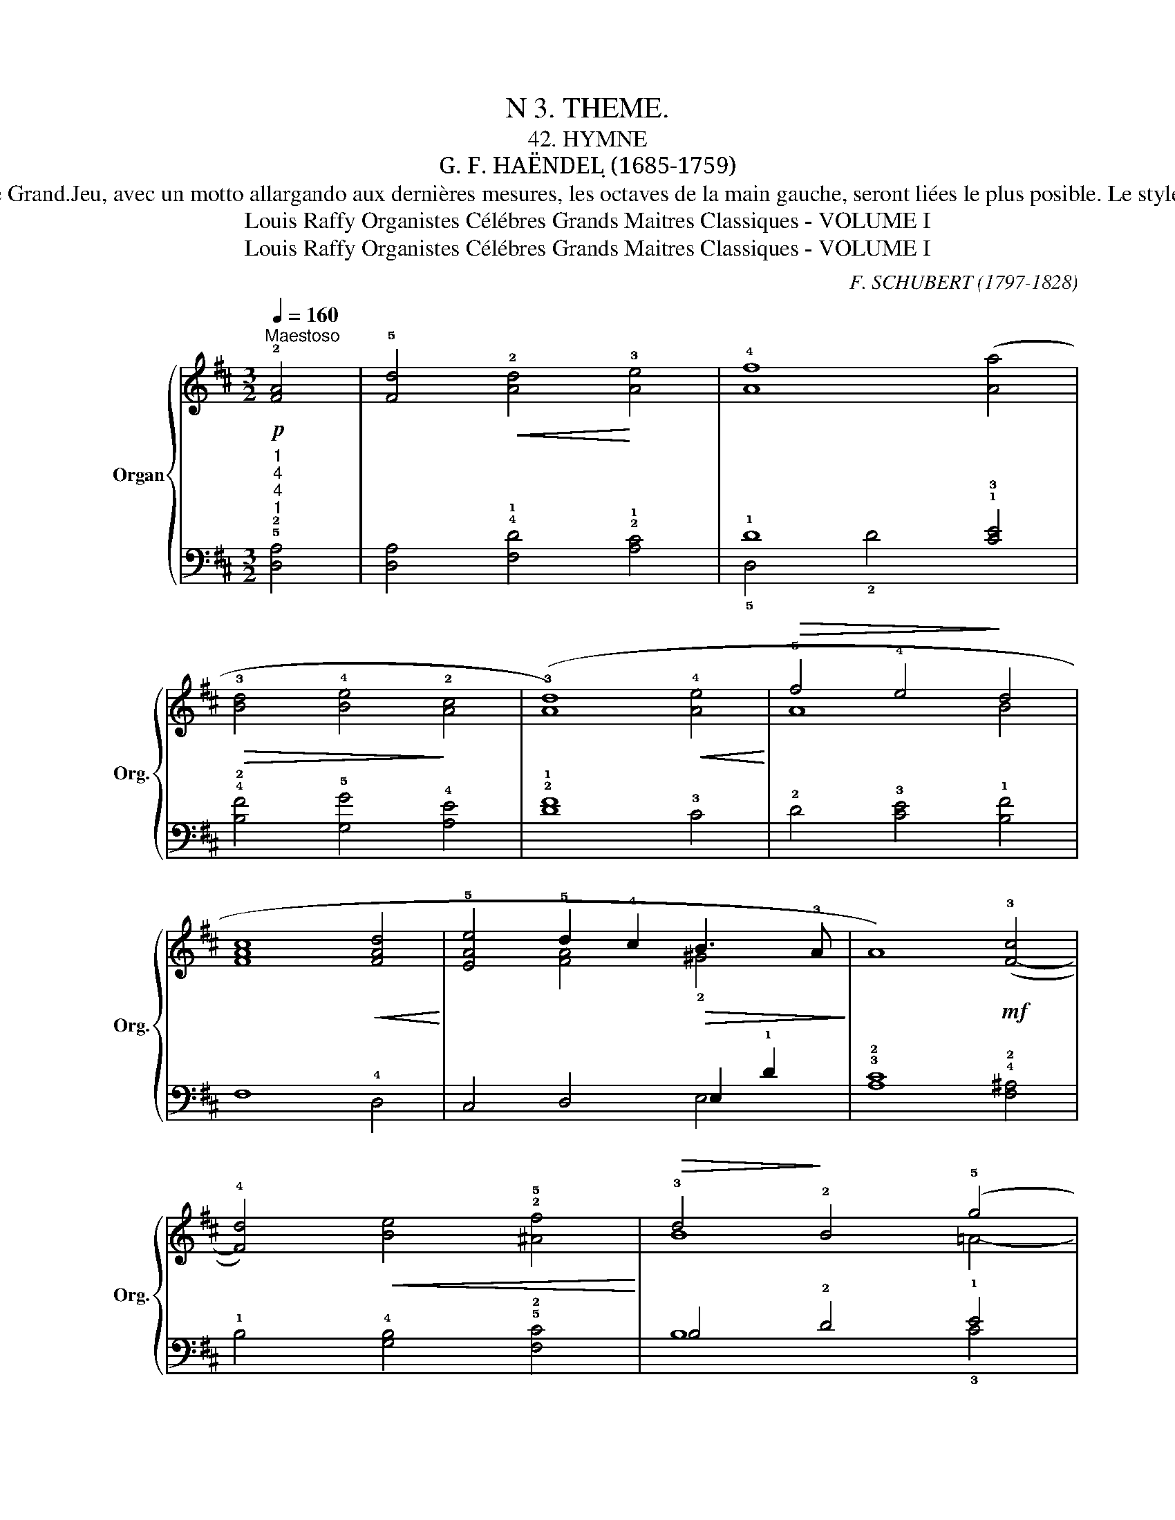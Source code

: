 X:1
T:N 3. THEME.
T: 42. HYMNE
T:G. F. HAËNDEL ̣(1685-1759)
T:Cette hymne de Haëndel, aux accords pleins et coulants, à la mélodie douce et tranquille, doit être jouée, une premiere fois piano, avec des jeux de 8 et une deuxième fois, forte, sur le Grand.Jeu, avec un motto allargando aux dernières mesures, les octaves de la main gauche, seront liées le plus posible. Le style de Haënde est toujours noble, pompeux et grandiose, qualites sans cesse entretenues par la frequentation des cours royales et princières au milieu desquelles il vécut, surtout en Angleterre où il était traité à l'égal des grands seigneurs. Vers la fin de sa vie, abandcnnant le théâtre, il composa un grand nombre d'oraorios, genre dans lequel il a excellé. Il composait avec une facilité tenant du prodige: trois semaines lui suffirent pour écrire le "Mesie"; il en fut de même pour "Judas-Machabée:"    
T:Louis Raffy Organistes Célébres Grands Maitres Classiques - VOLUME I
T:Louis Raffy Organistes Célébres Grands Maitres Classiques - VOLUME I
C:F. SCHUBERT (1797-1828)
Z:Louis Raffy Organistes Célébres Grands Maitres Classiques - VOLUME I
%%score { ( 1 4 ) | ( 2 3 ) }
L:1/8
Q:1/4=160
M:3/2
K:D
V:1 treble nm="Organ" snm="Org."
V:4 treble 
V:2 bass 
V:3 bass 
V:1
!p!"^Maestoso" !2![FA]4 | !5![Fd]4!<(! !2![Ad]4!<)! !3![Ae]4 | !4![Af]8 ([Aa]4 | %3
!>(! !3![Bd]4 !4![Be]4!>)! !2![Ac]4 | (!3![Ad]8)!<(! !4![Ae]4!<)! |!>(! !5!f4 !4!e4!>)! !3-5!d4 | %6
 [Fc]8!<(! [FAd]4!<)! | !5![EAe]4 !5!d2 !4!c2!>(! !3-4!B3 !3!A!>)! | A8)!mf! (!3![F-c]4 | %9
 !4![Fd]4)!<(! !2-1!!5-4![Be]4 !2!!5![^Af]4!<)! |!>(! !3!d4!>)! !2!B4 (!5!g4 | %11
 !4!f4)!<(! !3!e4 !2!d4!<)! |!f! !5![Aca]8!p!!<)!!<(! !2!A4 |!<(! B4 [Gc]4 !2!!5![Fd]4!<)! | %14
 !5![EAe]4"_cresc." !2![EA]4 [FAf]4 | !1!!3![GB]4 (!2!!5![Ge]4!>(! !4![Ec]4!>)! | %16
 !5!!2![Fd]8)!f! (!2!A4 | [FAd]4!<(! !5![DAd]4!<)! !3!!5![Ece]4 | !4!!5![Fdf]8) ([Aea]4 | %19
 !1!!2!!4![FBd]4!>(! !5![EBe]4 !4![EAc]4!>)! | !1!!5![FAd]8) (!3![Ae]4 | %21
!<(! !4!f4 !3-5!e4!<)! !4-5![E^Gd]4 | !4![Ac]8 !-3!!4!d4 | %23
 !5![EAe]4!>(! !5!d2 !4-5!c2!>)! !4!B3 !3!A | !5![CEA]8) (!3![F-^Ac]4 | %25
 !4![FBd]4 !5![EBe]4 [F^Af]4 | !5![FBd]4 !4![DFB]4 [A-eg]4 | %27
!<(! !4![Adf]4 !5![EAe]4 !4![E^Gd]4!<)! |!f! [Aca]8) (!3![D-A]4 | %29
"_cresc." !4-3![DGB]4 !4![GAc]4 !5![FAd]4 | [Ae]4 A4 [FAf]4 | %31
"_cresc." !3![GB]4 !5![GBe]4 !4![EAc]4 | !fermata!!2!!5![Fd]12) |] %33
V:2
"^1""^4""^4""^1" !5!!2![D,A,]4 | [D,A,]4 !4!!1![F,D]4 !2!!1![A,C]4 | !1!D8 !1!!3![CE]4 | %3
 !4!!2![B,F]4 !5![G,G]4 !4![A,E]4 | !2!!1![DF]8 !3!C4 | !2!D4 !3!!1-2![CE]4 !4-3!!1![B,F]4 | %6
 !5-2!F,8 !4!D,4 | C,4 D,4 E,2 !1!D2 | !3!!2![A,C]8 !4!!2![F,^A,]4 | %9
 !1!B,4 !4![G,B,]4 !5!!2![F,C]4 | !3-4!B,4 !2!D4 !1!E4 | !2!D4 E8- | !5![A,E]8 !4![F,D-]4 | %13
 !3![G,D]4 !5-4![E,E]4 !5!D,4 | !4!C,8 !5![D,D-]4 | [G,D]4 [E,G,]4 A,4- | [D,A,]8 [A,,A,]4 | %17
 [D,,D,]4 [F,,F,]4 [A,,A,]4 | [D,,D,]4 [D,D]4 [C,C]4 | !5-3![B,,B,]4 !5![G,,G,]4 !4-3![A,,A,]4 | %20
 [D,,D,]4 [D,D]4 !4![C,C]4 | [D,D]4 [C,C]4 [B,,B,]4 | %22
 [A,,A,]2 [^G,,^G,]2 [F,,F,]4 [E,,E,]2 [D,,D,]2 | [C,,C,]4 [D,,D,]4 [E,,E,]4 | [A,,A,]8 [F,,F,]4 | %25
 [B,,B,]4 [G,,G,]4 [F,,F,]4 | [B,,B,]8 [C,C]4 | [D,D]4 [C,C]4 [B,,B,]4 | %28
 [A,,A,]4- [A,,A,]2 [=G,,=G,]2 [F,,F,]4 | [G,,G,]2 [A,,A,]2 [G,,G,]2 [F,,F,]2 [E,,E,]2 [D,,D,]2 | %30
 [C,,C,]2 [E,,E,]2 [A,,A,]2 [C,C]2 [D,D]4 | [G,,G,]2 [F,,F,]2 [E,,E,]4 [A,,A,]4 | %32
 !fermata![D,,D,]12 |] %33
V:3
 x4 | x12 | !5!D,4 !2!D4 x4 | x12 | x12 | x12 | x12 | x8 !3-5!E,4 | x12 | x12 | B,8 !3!C4 | %11
 D4 C4 !4!B,4 | x12 | x12 | x12 | x12 | x12 | x12 | x12 | x12 | x12 | x12 | x12 | x12 | x12 | x12 | %26
 x12 | x12 | x12 | x12 | x12 | x12 | x12 |] %33
V:4
 x4 | x12 | x12 | x12 | x12 | A8 !1-3!B4 | A8 x4 | x4 [FA]4 !2!^G4 | x12 | x12 | B8 =A4- | A8 ^G4 | %12
 x8 A4- | A4 x8 | x12 | x12 | x12 | x12 | x12 | x12 | x12 | A8 x4 | E4 !1!F4 [FA]4 | %23
 x4 [FA]4 [D^G]4 | x12 | x12 | x12 | x12 | x12 | x12 | E8 x4 | x12 | A8 x4 |] %33

